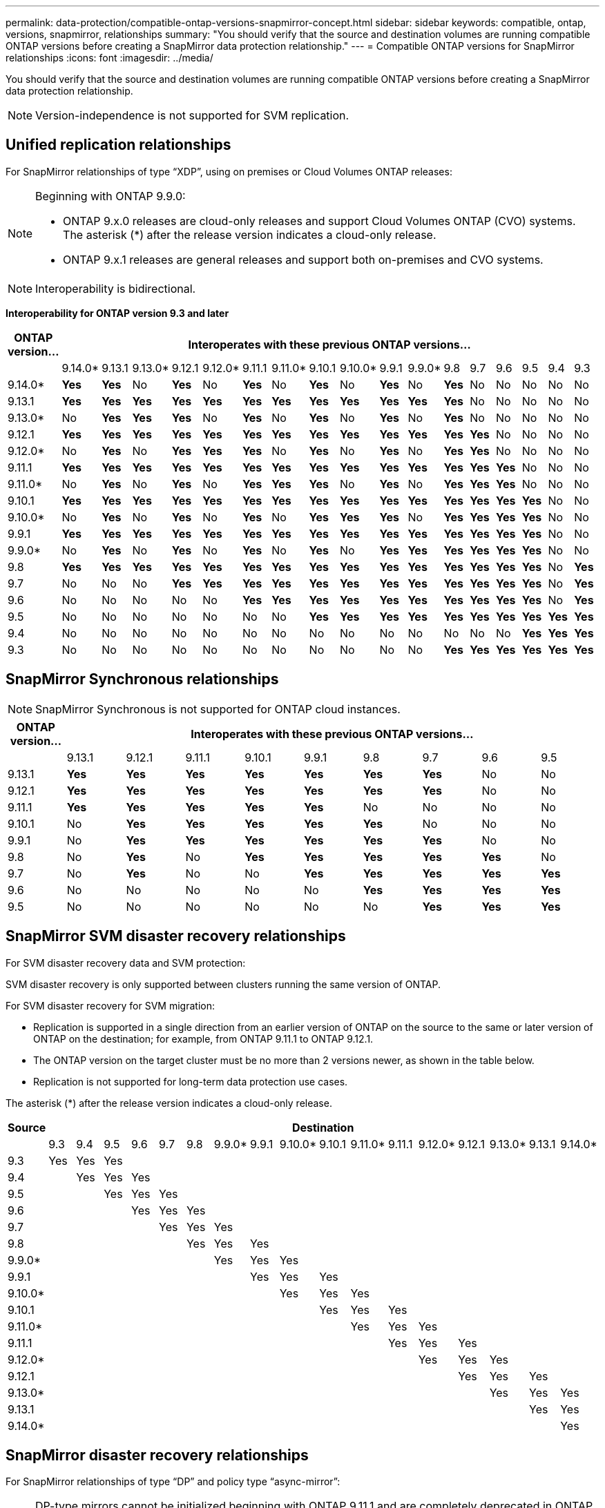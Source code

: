 ---
permalink: data-protection/compatible-ontap-versions-snapmirror-concept.html
sidebar: sidebar
keywords: compatible, ontap, versions, snapmirror, relationships
summary: "You should verify that the source and destination volumes are running compatible ONTAP versions before creating a SnapMirror data protection relationship."
---
= Compatible ONTAP versions for SnapMirror relationships
:icons: font
:imagesdir: ../media/

[.lead]
You should verify that the source and destination volumes are running compatible ONTAP versions before creating a SnapMirror data protection relationship.

[NOTE]
====
Version-independence is not supported for SVM replication.
====

== Unified replication relationships

For SnapMirror relationships of type "`XDP`", using on premises or Cloud Volumes ONTAP releases:

[NOTE]
====
Beginning with ONTAP 9.9.0:

* ONTAP 9.x.0 releases are cloud-only releases and support Cloud Volumes ONTAP (CVO) systems. The asterisk (*) after the release version indicates a cloud-only release.
* ONTAP 9.x.1 releases are general releases and support both on-premises and CVO systems.

====

[NOTE]
====
Interoperability is bidirectional.
====

*Interoperability for ONTAP version 9.3 and later*

|===																																									
																																									
h|	ONTAP version…	17+h|			Interoperates with these previous ONTAP versions…																																				
																																									
|		|	9.14.0*	|	9.13.1	|	9.13.0*	|	9.12.1	|	9.12.0*	|	9.11.1	|	9.11.0*	|	9.10.1	|	9.10.0*	|	9.9.1	|	9.9.0*	|	9.8	|	9.7	|	9.6	|	9.5	|	9.4	|	9.3						
|	9.14.0*	|	*Yes*	|	*Yes*	|	No	|	*Yes*	|	No	|	*Yes*	|	No	|	*Yes*	|	No	|	*Yes*	|	No	|	*Yes*	|	No	|	No	|	No	|	No	|	No						
|	9.13.1	|	*Yes*	|	*Yes*	|	*Yes*	|	*Yes*	|	*Yes*	|	*Yes*	|	*Yes*	|	*Yes*	|	*Yes*	|	*Yes*	|	*Yes*	|	*Yes*	|	No	|	No	|	No	|	No	|	No						
|	9.13.0*	|	No	|	*Yes*	|	*Yes*	|	*Yes*	|	No	|	*Yes*	|	No	|	*Yes*	|	No	|	*Yes*	|	No	|	*Yes*	|	No	|	No	|	No	|	No	|	No						
|	9.12.1	|	*Yes*	|	*Yes*	|	*Yes*	|	*Yes*	|	*Yes*	|	*Yes*	|	*Yes*	|	*Yes*	|	*Yes*	|	*Yes*	|	*Yes*	|	*Yes*	|	*Yes*	|	No	|	No	|	No	|	No						
|	9.12.0*	|	No	|	*Yes*	|	No	|	*Yes*	|	*Yes*	|	*Yes*	|	No	|	*Yes*	|	No	|	*Yes*	|	No	|	*Yes*	|	*Yes*	|	No	|	No	|	No	|	No						
|	9.11.1	|	*Yes*	|	*Yes*	|	*Yes*	|	*Yes*	|	*Yes*	|	*Yes*	|	*Yes*	|	*Yes*	|	*Yes*	|	*Yes*	|	*Yes*	|	*Yes*	|	*Yes*	|	*Yes*	|	No	|	No	|	No						
|	9.11.0*	|	No	|	*Yes*	|	No	|	*Yes*	|	No	|	*Yes*	|	*Yes*	|	*Yes*	|	No	|	*Yes*	|	No	|	*Yes*	|	*Yes*	|	*Yes*	|	No	|	No	|	No						
|	9.10.1	|	*Yes*	|	*Yes*	|	*Yes*	|	*Yes*	|	*Yes*	|	*Yes*	|	*Yes*	|	*Yes*	|	*Yes*	|	*Yes*	|	*Yes*	|	*Yes*	|	*Yes*	|	*Yes*	|	*Yes*	|	No	|	No						
|	9.10.0*	|	No	|	*Yes*	|	No	|	*Yes*	|	No	|	*Yes*	|	No	|	*Yes*	|	*Yes*	|	*Yes*	|	No	|	*Yes*	|	*Yes*	|	*Yes*	|	*Yes*	|	No	|	No						
|	9.9.1	|	*Yes*	|	*Yes*	|	*Yes*	|	*Yes*	|	*Yes*	|	*Yes*	|	*Yes*	|	*Yes*	|	*Yes*	|	*Yes*	|	*Yes*	|	*Yes*	|	*Yes*	|	*Yes*	|	*Yes*	|	No	|	No						
|	9.9.0*	|	No	|	*Yes*	|	No	|	*Yes*	|	No	|	*Yes*	|	No	|	*Yes*	|	No	|	*Yes*	|	*Yes*	|	*Yes*	|	*Yes*	|	*Yes*	|	*Yes*	|	No	|	No						
|	9.8	|	*Yes*	|	*Yes*	|	*Yes*	|	*Yes*	|	*Yes*	|	*Yes*	|	*Yes*	|	*Yes*	|	*Yes*	|	*Yes*	|	*Yes*	|	*Yes*	|	*Yes*	|	*Yes*	|	*Yes*	|	No	|	*Yes*						
|	9.7	|	No	|	No	|	No	|	*Yes*	|	*Yes*	|	*Yes*	|	*Yes*	|	*Yes*	|	*Yes*	|	*Yes*	|	*Yes*	|	*Yes*	|	*Yes*	|	*Yes*	|	*Yes*	|	No	|	*Yes*						
|	9.6	|	No	|	No	|	No	|	No	|	No	|	*Yes*	|	*Yes*	|	*Yes*	|	*Yes*	|	*Yes*	|	*Yes*	|	*Yes*	|	*Yes*	|	*Yes*	|	*Yes*	|	No	|	*Yes*						
|	9.5	|	No	|	No	|	No	|	No	|	No	|	No	|	No	|	*Yes*	|	*Yes*	|	*Yes*	|	*Yes*	|	*Yes*	|	*Yes*	|	*Yes*	|	*Yes*	|	*Yes*	|	*Yes*						
|	9.4	|	No	|	No	|	No	|	No	|	No	|	No	|	No	|	No	|	No	|	No	|	No	|	No	|	No	|	No	|	*Yes*	|	*Yes*	|	*Yes*						
|	9.3	|	No	|	No	|	No	|	No	|	No	|	No	|	No	|	No	|	No	|	No	|	No	|	*Yes*	|	*Yes*	|	*Yes*	|	*Yes*	|	*Yes*	|	*Yes*						
|===																																									
																																																																												

== SnapMirror Synchronous relationships

[NOTE]
====
SnapMirror Synchronous is not supported for ONTAP cloud instances.
====

|===																				
																				
h|	ONTAP version…	9+h|			Interoperates with these previous ONTAP versions…															
																				
|		|	9.13.1	|	9.12.1	|	9.11.1	|	9.10.1	|	9.9.1	|	9.8	|	9.7	|	9.6	|	9.5	
|	9.13.1	|	*Yes*	|	*Yes*	|	*Yes*	|	*Yes*	|	*Yes*	|	*Yes*	|	*Yes*	|	No	|	No	
|	9.12.1	|	*Yes*	|	*Yes*	|	*Yes*	|	*Yes*	|	*Yes*	|	*Yes*	|	*Yes*	|	No	|	No	
|	9.11.1	|	*Yes*	|	*Yes*	|	*Yes*	|	*Yes*	|	*Yes*	|	No	|	No	|	No	|	No	
|	9.10.1	|	No	|	*Yes*	|	*Yes*	|	*Yes*	|	*Yes*	|	*Yes*	|	No	|	No	|	No	
|	9.9.1	|	No	|	*Yes*	|	*Yes*	|	*Yes*	|	*Yes*	|	*Yes*	|	*Yes*	|	No	|	No	
|	9.8	|	No	|	*Yes*	|	No	|	*Yes*	|	*Yes*	|	*Yes*	|	*Yes*	|	*Yes*	|	No	
|	9.7	|	No	|	*Yes*	|	No	|	No	|	*Yes*	|	*Yes*	|	*Yes*	|	*Yes*	|	*Yes*	
|	9.6	|	No	|	No	|	No	|	No	|	No	|	*Yes*	|	*Yes*	|	*Yes*	|	*Yes*	
|	9.5	|	No	|	No	|	No	|	No	|	No	|	No	|	*Yes*	|	*Yes*	|	*Yes*	
|===																				


== SnapMirror SVM disaster recovery relationships

For SVM disaster recovery data and SVM protection:

SVM disaster recovery is only supported between clusters running the same version of ONTAP.

For SVM disaster recovery for SVM migration:

* Replication is supported in a single direction from an earlier version of ONTAP on the source to the same or later version of ONTAP on the destination; for example, from ONTAP 9.11.1 to ONTAP 9.12.1.

* The ONTAP version on the target cluster must be no more than 2 versions newer, as shown in the table below.

* Replication is not supported for long-term data protection use cases.

The asterisk (*) after the release version indicates a cloud-only release.

|===																																			
																																			
h|	Source	17+h|			Destination																														
																																			
|		|	9.3	|	9.4	|	9.5	|	9.6	|	9.7	|	9.8	|	9.9.0*	|	9.9.1	|	9.10.0*	|	9.10.1	|	9.11.0*	|	9.11.1	|	9.12.0*	|	9.12.1	|	9.13.0*	|	9.13.1	|	9.14.0*
|	9.3	|	Yes	|	Yes	|	Yes	|		|		|		|		|		|		|		|		|		|		|		|		|		|	
|	9.4	|		|	Yes	|	Yes	|	Yes	|		|		|		|		|		|		|		|		|		|		|		|		|	
|	9.5	|		|		|	Yes	|	Yes	|	Yes	|		|		|		|		|		|		|		|		|		|		|		|	
|	9.6	|		|		|		|	Yes	|	Yes	|	Yes	|		|		|		|		|		|		|		|		|		|		|	
|	9.7	|		|		|		|		|	Yes	|	Yes	|	Yes	|		|		|		|		|		|		|		|		|		|	
|	9.8	|		|		|		|		|		|	Yes	|	Yes	|	Yes	|		|		|		|		|		|		|		|		|	
|	9.9.0*	|		|		|		|		|		|		|	Yes	|	Yes	|	Yes	|		|		|		|		|		|		|		|	
|	9.9.1	|		|		|		|		|		|		|		|	Yes	|	Yes	|	Yes	|		|		|		|		|		|		|	
|	9.10.0*	|		|		|		|		|		|		|		|		|	Yes	|	Yes	|	Yes	|		|		|		|		|		|	
|	9.10.1	|		|		|		|		|		|		|		|		|		|	Yes	|	Yes	|	Yes	|		|		|		|		|	
|	9.11.0*	|		|		|		|		|		|		|		|		|		|		|	Yes	|	Yes	|	Yes	|		|		|		|	
|	9.11.1	|		|		|		|		|		|		|		|		|		|		|		|	Yes	|	Yes	|	Yes	|		|		|	
|	9.12.0*	|		|		|		|		|		|		|		|		|		|		|		|		|	Yes	|	Yes	|	Yes	|		|	
|	9.12.1	|		|		|		|		|		|		|		|		|		|		|		|		|		|	Yes	|	Yes	|	Yes	|	
|	9.13.0*	|		|		|		|		|		|		|		|		|		|		|		|		|		|		|	Yes	|	Yes	|	Yes
|	9.13.1	|		|		|		|		|		|		|		|		|		|		|		|		|		|		|		|	Yes	|	Yes
|	9.14.0*	|		|		|		|		|		|		|		|		|		|		|		|		|		|		|		|		|	Yes
|===																																			


== SnapMirror disaster recovery relationships

For SnapMirror relationships of type "`DP`" and policy type "`async-mirror`":
[NOTE]
====
DP-type mirrors cannot be initialized beginning with ONTAP 9.11.1 and are completely deprecated in ONTAP 9.12.1. For more information, see link:https://mysupport.netapp.com/info/communications/ECMLP2880221.html[Deprecation of data protection SnapMirror relationships^].
====

[NOTE]
====
In the following table, the column on the left indicates the ONTAP version on the source volume, and the top row indicates the ONTAP versions you can have on your destination volume.
====

|===																									
																									
h|	Source	12+h|	Destination																						
																									
|		|	9.11.1	|	9.10.1	|	9.9.1	|	9.8	|	9.7	|	9.6	|	9.5	|	9.4	|	9.3	|	9.2	|	9.1	|	9
|	9.11.1	|	Yes	|	No	|	No	|	No	|	No	|	No	|	No	|	No	|	No	|	No	|	No	|	No
|	9.10.1	|	Yes	|	Yes	|	No	|	No	|	No	|	No	|	No	|	No	|	No	|	No	|	No	|	No
|	9.9.1	|	Yes	|	Yes	|	Yes	|	No	|	No	|	No	|	No	|	No	|	No	|	No	|	No	|	No
|	9.8	|	No	|	Yes	|	Yes	|	Yes	|	No	|	No	|	No	|	No	|	No	|	No	|	No	|	No
|	9.7	|	No	|	No	|	Yes	|	Yes	|	Yes	|	No	|	No	|	No	|	No	|	No	|	No	|	No
|	9.6	|	No	|	No	|	No	|	Yes	|	Yes	|	Yes	|	No	|	No	|	No	|	No	|	No	|	No
|	9.5	|	No	|	No	|	No	|	No	|	Yes	|	Yes	|	Yes	|	No	|	No	|	No	|	No	|	No
|	9.4	|	No	|	No	|	No	|	No	|	No	|	Yes	|	Yes	|	Yes	|	No	|	No	|	No	|	No
|	9.3	|	No	|	No	|	No	|	No	|	No	|	No	|	Yes	|	Yes	|	Yes	|	No	|	No	|	No
|	9.2	|	No	|	No	|	No	|	No	|	No	|	No	|	No	|	Yes	|	Yes	|	Yes	|	No	|	No
|	9.1	|	No	|	No	|	No	|	No	|	No	|	No	|	No	|	No	|	Yes	|	Yes	|	Yes	|	No
|	9	|	No	|	No	|	No	|	No	|	No	|	No	|	No	|	No	|	No	|	Yes	|	Yes	|	Yes
|===																									
																																
[NOTE]
====
Interoperability is not bidirectional.
====

// 2023-Aug-14, remove n/a references in Unified replication table
// 2023-July-31, ONTAPDOC-1113
// 2023-May-25, issue #939
// 2023-Apr-18, issue# 882
// 2023-Apr-17, ONTAPDOC-1006
// 2023-Mar-17, issue# 851
// 2022-Dec-1. issue# 724
// 2022-Nov-29, issue# 716
// 2022-Oct-5, update for 9.12.1
// 2021-11-1, add ONTAP 9.10.1 to table
// 2021-11-10, NetApp docs issue #233
// 2022-1-23. remove FSx references
// 2022-2-10, update Unified replication table for 9.11.0
// 2022-3-31, update DP and Unified replication table for 9.11.1
// 2022-5-3, add note about DP relationship deprecation in DP table
// 2022-7-26, update XDP table for 9.12.0
// 2022-8-1. update DP table and move to end of topic
// 2022-8-3, update with feedback from BURT 1493724
